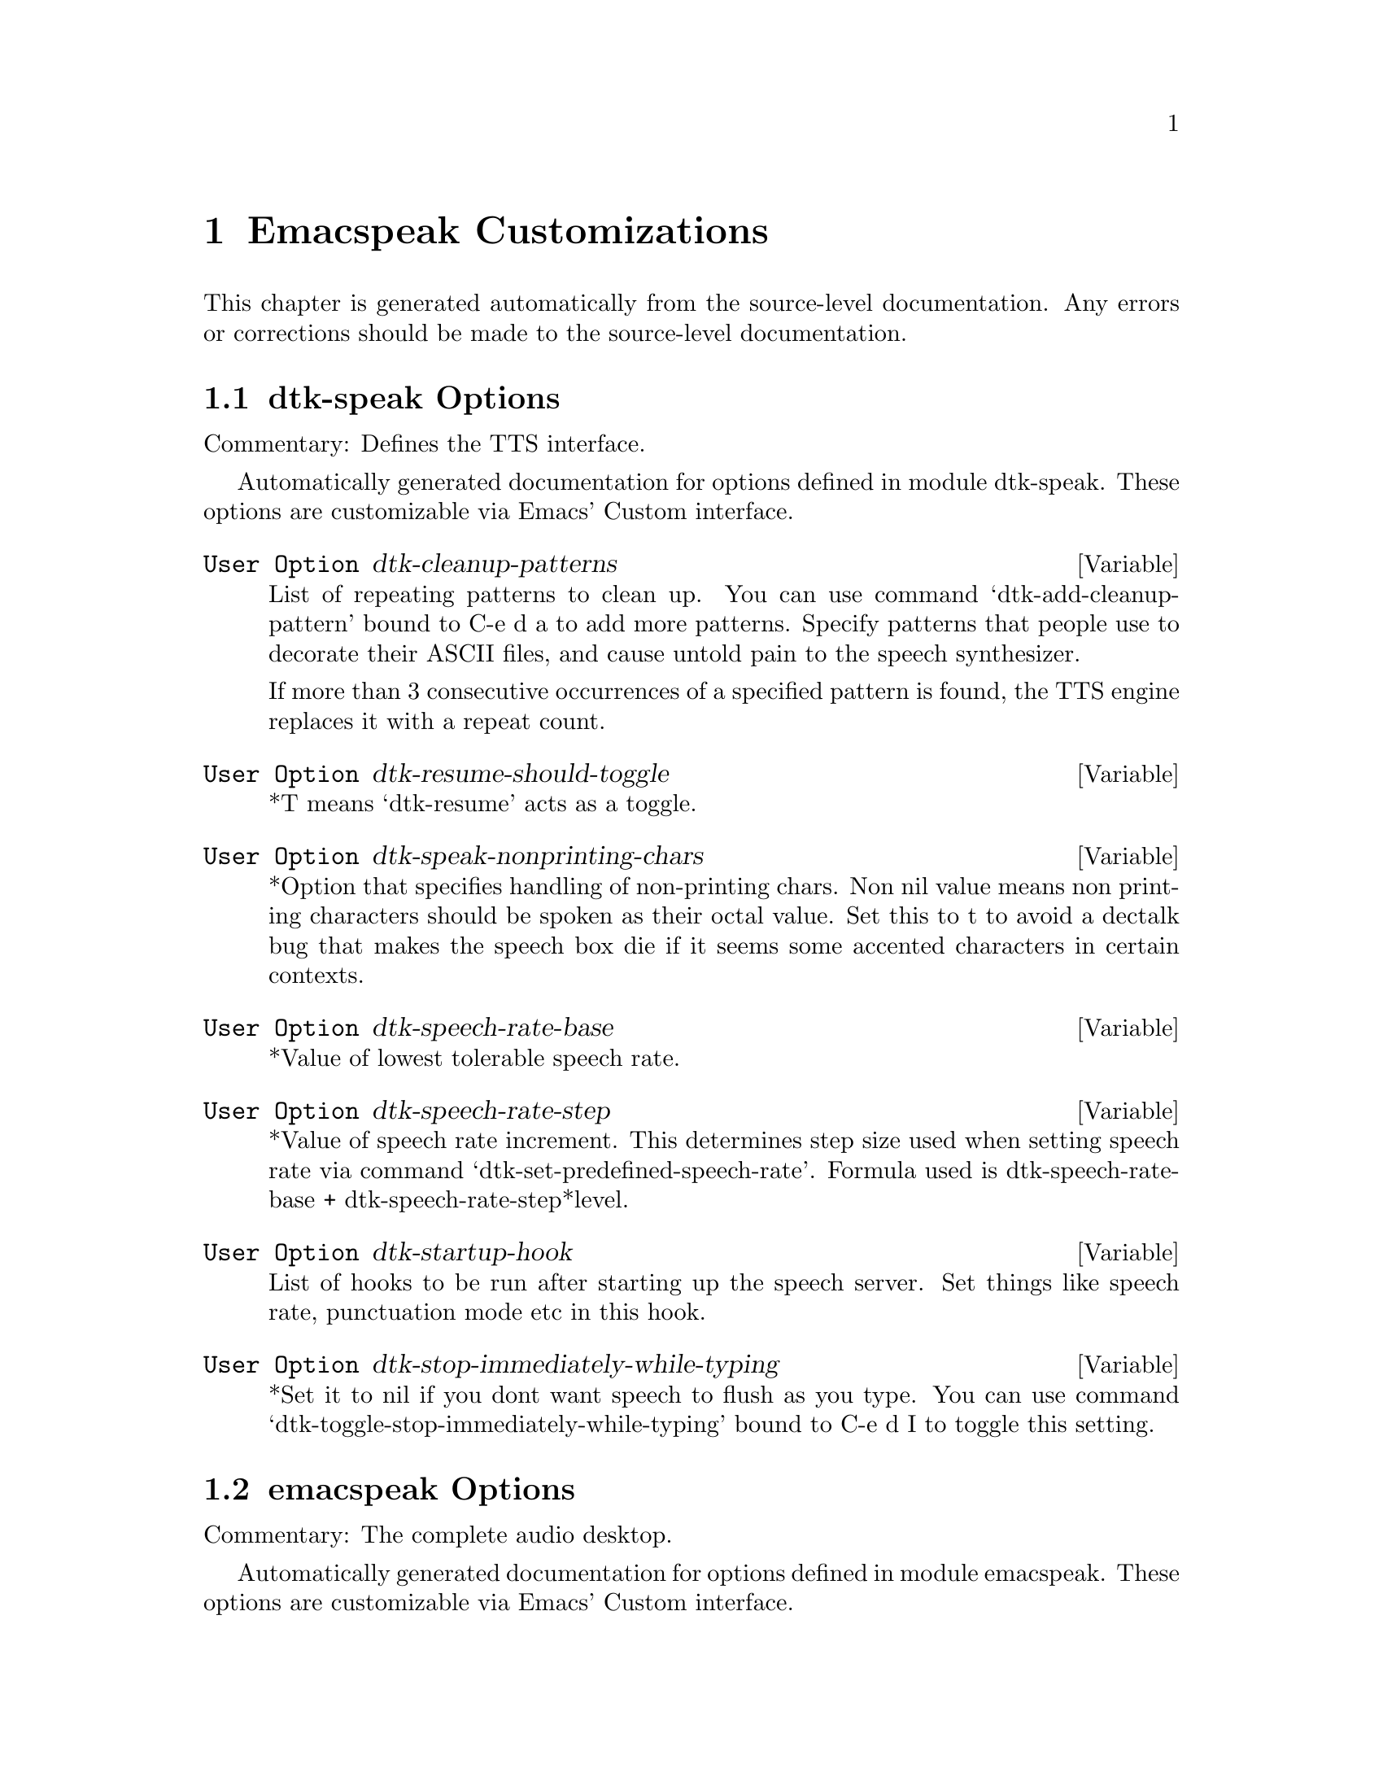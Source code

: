 @c $Id$
@node Emacspeak Customizations
@chapter Emacspeak Customizations 

This chapter is generated automatically from the source-level documentation.
Any errors or corrections should be made to the source-level
documentation.

@menu
* dtk-speak Options::           
* emacspeak Options::           
* emacspeak-advice Options::    
* emacspeak-analog Options::    
* emacspeak-auctex Options::    
* emacspeak-aumix Options::     
* emacspeak-calendar Options::  
* emacspeak-custom Options::    
* emacspeak-dismal Options::    
* emacspeak-ediff Options::     
* emacspeak-erc Options::       
* emacspeak-eshell Options::    
* emacspeak-eterm Options::     
* emacspeak-eudc Options::      
* emacspeak-flyspell Options::  
* emacspeak-forms Options::     
* emacspeak-hide Options::      
* emacspeak-imcom Options::     
* emacspeak-info Options::      
* emacspeak-ispell Options::    
* emacspeak-jde Options::       
* emacspeak-keymap Options::    
* emacspeak-loaddefs Options::  
* emacspeak-m-player Options::  
* emacspeak-ocr Options::       
* emacspeak-outline Options::   
* emacspeak-personality Options::  
* emacspeak-pronounce Options::  
* emacspeak-realaudio Options::  
* emacspeak-remote Options::    
* emacspeak-replace Options::   
* emacspeak-rss Options::       
* emacspeak-setup Options::     
* emacspeak-sigbegone Options::  
* emacspeak-sounds Options::    
* emacspeak-speak Options::     
* emacspeak-speedbar Options::  
* emacspeak-table-ui Options::  
* emacspeak-tnt Options::       
* emacspeak-vm Options::        
* emacspeak-w3 Options::        
* emacspeak-w3m Options::       
* emacspeak-websearch Options::  
* emacspeak-widget Options::    
* emacspeak-wizards Options::   
* emacspeak-xml-shell Options::  
* emacspeak-xslt Options::      
* voice-setup Options::         
@end menu

@node dtk-speak Options
@section dtk-speak Options

Commentary:
Defines the TTS interface.

Automatically generated documentation
for options defined in module  dtk-speak.
These options are customizable via Emacs' Custom interface.

@defvar {User Option} dtk-cleanup-patterns
List of repeating patterns to clean up.
You can use  command  `dtk-add-cleanup-pattern'
 bound to C-e d a  to add more patterns.
Specify patterns that people use to decorate their ASCII files, and cause
untold pain to the speech synthesizer.

If more than 3 consecutive occurrences
of a specified pattern is found, the TTS engine replaces it
with a repeat count. 
@end defvar

@defvar {User Option} dtk-resume-should-toggle
*T means `dtk-resume' acts as a toggle.
@end defvar

@defvar {User Option} dtk-speak-nonprinting-chars
*Option that specifies handling of non-printing chars.
Non nil value means non printing characters  should be
spoken as their octal value.
Set this to t to avoid a dectalk bug that makes the speech box die if
it seems some accented characters in certain contexts.
@end defvar

@defvar {User Option} dtk-speech-rate-base
*Value of lowest tolerable speech rate.
@end defvar

@defvar {User Option} dtk-speech-rate-step
*Value of speech rate increment.
This determines step size used when setting speech rate via command
`dtk-set-predefined-speech-rate'.  Formula used is
dtk-speech-rate-base  +  dtk-speech-rate-step*level.
@end defvar

@defvar {User Option} dtk-startup-hook
List of hooks to be run after starting up the speech server.  
Set things like speech rate, punctuation mode etc in this
hook.
@end defvar

@defvar {User Option} dtk-stop-immediately-while-typing
*Set it to nil if you dont want speech to flush as you
type.  You can use command
`dtk-toggle-stop-immediately-while-typing' bound to
C-e d I to toggle this setting.
@end defvar

@node emacspeak Options
@section emacspeak Options

Commentary:
The complete audio desktop.

Automatically generated documentation
for options defined in module  emacspeak.
These options are customizable via Emacs' Custom interface.

@defvar {User Option} emacspeak-play-emacspeak-startup-icon
If set to T, emacspeak plays its icon as it launches.
@end defvar

@defvar {User Option} emacspeak-startup-hook
Hook to run after starting emacspeak.
@end defvar

@node emacspeak-advice Options
@section emacspeak-advice Options

Commentary:
Commentary:

This module defines the advice forms for making the core of Emacs speak
Advice forms that are specific to Emacs subsystems do not belong here!
I violate this at present by advicing completion comint and
shell here.  

Automatically generated documentation
for options defined in module  emacspeak-advice.
These options are customizable via Emacs' Custom interface.

@defvar {User Option} emacspeak-backward-delete-char-speak-current-char
*T means `backward-delete-char' speaks char that becomes
current after deletion.
@end defvar

@defvar {User Option} emacspeak-comint-input-personality
Personality used for highlighting comint input --emacs 21.
@end defvar

@defvar {User Option} emacspeak-comint-prompt-personality
Personality used for highlighting comint prompts --emacs 21.
@end defvar

@defvar {User Option} emacspeak-delete-char-speak-deleted-char
*T means `delete-char' speaks char that was deleted.
@end defvar

@defvar {User Option} emacspeak-speak-messages-should-pause-ongoing-speech
* Option to make messages pause speech.
If t then all messages will pause ongoing speech if any
before the message is spoken.
@end defvar

@node emacspeak-analog Options
@section emacspeak-analog Options

Commentary:
Speech-enables package analog --convenient log analyzer 

Automatically generated documentation
for options defined in module  emacspeak-analog.
These options are customizable via Emacs' Custom interface.

@defvar {User Option} emacspeak-analog-entry-header-personality
Personality used for header lines.
@end defvar

@node emacspeak-auctex Options
@section emacspeak-auctex Options

Automatically generated documentation
for options defined in module  emacspeak-auctex.
These options are customizable via Emacs' Custom interface.

@defvar {User Option} emacspeak-latex-bold-face
Face used for bold.
@end defvar

@defvar {User Option} emacspeak-latex-italic-face
Face used for italics.
@end defvar

@defvar {User Option} emacspeak-latex-sedate-personality
Personality used  on macro names.
@end defvar

@node emacspeak-aumix Options
@section emacspeak-aumix Options

Commentary:
Provides an AUI to setting up the auditory display via AUMIX
This module is presently Linux specific

Automatically generated documentation
for options defined in module  emacspeak-aumix.
These options are customizable via Emacs' Custom interface.

@defvar {User Option} emacspeak-aumix-full-duplex-p
*Set to T if the sound card is truly full duplex.
@end defvar

@defvar {User Option} emacspeak-aumix-midi-available-p
*Set to T if   midi is available.
@end defvar

@defvar {User Option} emacspeak-aumix-multichannel-capable-p
*Set to T if the sound card is capable of mixing multiple channels of audio.
@end defvar

@defvar {User Option} emacspeak-aumix-reset-options
*Option to pass to aumix for resetting to default values.
@end defvar

@defvar {User Option} emacspeak-aumix-settings-file
*Name of file containing personal aumix settings.
@end defvar

@node emacspeak-calendar Options
@section emacspeak-calendar Options

Automatically generated documentation
for options defined in module  emacspeak-calendar.
These options are customizable via Emacs' Custom interface.

@defvar {User Option} emacspeak-calendar-mark-personality
Personality to use when showing marked calendar entries.
@end defvar

@node emacspeak-custom Options
@section emacspeak-custom Options

Automatically generated documentation
for options defined in module  emacspeak-custom.
These options are customizable via Emacs' Custom interface.

@defvar {User Option} emacspeak-custom-group-regexp
Pattern identifying start of custom group.
@end defvar

@defvar {User Option} emacspeak-custom-state-face
Personality used for showing custom state.
@end defvar

@defvar {User Option} emacspeak-custom-toolbar-regexp
Pattern that identifies toolbar section.
@end defvar

@node emacspeak-dismal Options
@section emacspeak-dismal Options

Automatically generated documentation
for options defined in module  emacspeak-dismal.
These options are customizable via Emacs' Custom interface.

@defvar {User Option} emacspeak-dismal-value-personality
Personality used for speaking cell values in summaries.
@end defvar

@node emacspeak-ediff Options
@section emacspeak-ediff Options

Automatically generated documentation
for options defined in module  emacspeak-ediff.
These options are customizable via Emacs' Custom interface.

@defvar {User Option} emacspeak-ediff-A-personality
Personality used to voiceify difference chunk A
@end defvar

@defvar {User Option} emacspeak-ediff-B-personality
Personality used to voiceify difference chunk B
@end defvar

@defvar {User Option} emacspeak-ediff-always-autorefine-diffs
Says if emacspeak should try computing fine differences each time.
Set this to nil if things get too slow.
@end defvar

@defvar {User Option} emacspeak-ediff-fine-A-personality
Personality used to voiceify difference chunk A
@end defvar

@defvar {User Option} emacspeak-ediff-fine-B-personality
Personality used to voiceify difference chunk B
@end defvar

@node emacspeak-erc Options
@section emacspeak-erc Options

Automatically generated documentation
for options defined in module  emacspeak-erc.
These options are customizable via Emacs' Custom interface.

@defvar {User Option} emacspeak-erc-action-personality
Personality for actions.
@end defvar

@defvar {User Option} emacspeak-erc-bold-personality
Bold personality for ERC.
@end defvar

@defvar {User Option} emacspeak-erc-dangerous-host-personality
Personality for dangerous hosts.
@end defvar

@defvar {User Option} emacspeak-erc-direct-msg-personality
Personality for direct messages.
@end defvar

@defvar {User Option} emacspeak-erc-error-face
Error personality for ERC.
@end defvar

@defvar {User Option} emacspeak-erc-ignore-notices
Set to T if you dont want to see notification  messages from the
server.
@end defvar

@defvar {User Option} emacspeak-erc-input-personality
personality for input.
@end defvar

@defvar {User Option} emacspeak-erc-inverse-personality
Inverse highlight in ERC.
@end defvar

@defvar {User Option} emacspeak-erc-keyword-personality
Personality for keywords.
@end defvar

@defvar {User Option} emacspeak-erc-my-nick
My IRC nick.
@end defvar

@defvar {User Option} emacspeak-erc-notice-personality
Personality for notices.
@end defvar

@defvar {User Option} emacspeak-erc-pal-personality
Personality for pals.
@end defvar

@defvar {User Option} emacspeak-erc-prompt-personality
Personality for prompts.
@end defvar

@node emacspeak-eshell Options
@section emacspeak-eshell Options

Automatically generated documentation
for options defined in module  emacspeak-eshell.
These options are customizable via Emacs' Custom interface.

@defvar {User Option} emacspeak-eshell-ls-archive-personality
Personality for archive files.
@end defvar

@defvar {User Option} emacspeak-eshell-ls-backup-personality
Personality for backup files. 
@end defvar

@defvar {User Option} emacspeak-eshell-ls-clutter-personality
Personality for transients.
@end defvar

@defvar {User Option} emacspeak-eshell-ls-directory-personality
Personality for directory names.
@end defvar

@defvar {User Option} emacspeak-eshell-ls-executable-personality
Personality for executables.
@end defvar

@defvar {User Option} emacspeak-eshell-ls-missing-personality
Personality for missing file.
@end defvar

@defvar {User Option} emacspeak-eshell-ls-product-personality
Personality for files that can be recreated.
@end defvar

@defvar {User Option} emacspeak-eshell-ls-readonly-personality
Personality for read only files.
@end defvar

@defvar {User Option} emacspeak-eshell-ls-special-personality
Personality for special files.
@end defvar

@defvar {User Option} emacspeak-eshell-ls-symlink-personality
Personality for symlinks.
@end defvar

@defvar {User Option} emacspeak-eshell-ls-unreadable-personality
Personality for files that are not readable.
@end defvar

@defvar {User Option} emacspeak-eshell-ls-use-personalities
Indicates if ls in eshell uses different voice
personalities.
@end defvar

@node emacspeak-eterm Options
@section emacspeak-eterm Options

Commentary:
This module makes eterm talk.
Eterm is the new terminal emulator for Emacs.
Use of emacspeak with eterm really needs an info page.
At present, the only documentation is the source level documentation.
This module uses Control-t as an additional prefix key to allow the user
To move around the terminal and have different parts spoken. 

Automatically generated documentation
for options defined in module  emacspeak-eterm.
These options are customizable via Emacs' Custom interface.

@defvar {User Option} emacspeak-eterm-bold-personality
Personality to indicate terminal bold.
@end defvar

@defvar {User Option} emacspeak-eterm-default-personality
Default personality for terminal.
@end defvar

@defvar {User Option} emacspeak-eterm-highlight-personality
Personality to show terminal highlighting.
@end defvar

@defvar {User Option} emacspeak-eterm-remote-hosts-cache
File where list of known remote hosts is cached
@end defvar

@defvar {User Option} emacspeak-eterm-underline-personality
Underline personality for eterm.
@end defvar

@node emacspeak-eudc Options
@section emacspeak-eudc Options

Commentary:
EUDC --Emacs Universal Directory Client 
provides a unified interface to directory servers
e.g. ldap servers
this module speech enables eudc 

Automatically generated documentation
for options defined in module  emacspeak-eudc.
These options are customizable via Emacs' Custom interface.

@defvar {User Option} emacspeak-eudc-attribute-value-personality
Personality t use for voiceifying attribute values. 
@end defvar

@node emacspeak-flyspell Options
@section emacspeak-flyspell Options

Automatically generated documentation
for options defined in module  emacspeak-flyspell.
These options are customizable via Emacs' Custom interface.

@defvar {User Option} emacspeak-flyspell-highlight-personality
Voice used to highlight spelling errors. 
@end defvar

@node emacspeak-forms Options
@section emacspeak-forms Options

Automatically generated documentation
for options defined in module  emacspeak-forms.
These options are customizable via Emacs' Custom interface.

@defvar {User Option} emacspeak-forms-ro-voice
Personality for read-only fields. 
@end defvar

@defvar {User Option} emacspeak-forms-rw-voice
Personality for read-write fields. 
@end defvar

@node emacspeak-hide Options
@section emacspeak-hide Options

Commentary:

Flexible hide and show for emacspeak.
This module allows one to easily hide or expose
blocks of lines starting with a common prefix.
It is motivated by the need to flexibly hide quoted text in email
but is designed to be more general.
the prefix parsing is inspired by filladapt.el

Automatically generated documentation
for options defined in module  emacspeak-hide.
These options are customizable via Emacs' Custom interface.

@defvar {User Option} emacspeak-hidden-header-line-personality
Personality used to identify header lines of blocks.
@end defvar

@node emacspeak-imcom Options
@section emacspeak-imcom Options

Automatically generated documentation
for options defined in module  emacspeak-imcom.
These options are customizable via Emacs' Custom interface.

@defvar {User Option} emacspeak-imcom-client
Name of IMCom command-line client.
@end defvar

@defvar {User Option} emacspeak-imcom-default-jabber-server
Name of jabber server that is used by default.
@end defvar

@defvar {User Option} emacspeak-imcom-hooks
Start up hooks run after IMCom process is started.
@end defvar

@defvar {User Option} emacspeak-imcom-personal-directory
Directory where IMCom stores personalization files.
@end defvar

@node emacspeak-info Options
@section emacspeak-info Options

Automatically generated documentation
for options defined in module  emacspeak-info.
These options are customizable via Emacs' Custom interface.

@defvar {User Option} emacspeak-info-select-node-speak-chunk
*Specifies how much of the selected node gets spoken.
Possible values are:
screenfull  -- speak the displayed screen
node -- speak the entire node.
@end defvar

@node emacspeak-ispell Options
@section emacspeak-ispell Options

Automatically generated documentation
for options defined in module  emacspeak-ispell.
These options are customizable via Emacs' Custom interface.

@defvar {User Option} emacspeak-ispell-max-choices
Emacspeak will not speak the choices if there are more than this
many available corrections.
@end defvar

@node emacspeak-jde Options
@section emacspeak-jde Options

Automatically generated documentation
for options defined in module  emacspeak-jde.
These options are customizable via Emacs' Custom interface.

@defvar {User Option} emacspeak-jde-api-personality
Personality used for user defined API names.
@end defvar

@defvar {User Option} emacspeak-jde-bold-personality
Personality used for bold.
@end defvar

@defvar {User Option} emacspeak-jde-constant-personality
Personality used for constants.
@end defvar

@defvar {User Option} emacspeak-jde-italic-personality
Personality used for italics.
@end defvar

@defvar {User Option} emacspeak-jde-number-personality
Personality used for numbers.
@end defvar

@defvar {User Option} emacspeak-jde-operator-personality
Personality used for java operators.
@end defvar

@defvar {User Option} emacspeak-jde-package-personality
Personality used for package names.
@end defvar

@defvar {User Option} emacspeak-jde-underline-personality
Underline personality.
@end defvar

@node emacspeak-keymap Options
@section emacspeak-keymap Options

Automatically generated documentation
for options defined in module  emacspeak-keymap.
These options are customizable via Emacs' Custom interface.

@defvar {User Option} emacspeak-hyper-keys
*Specifies hyper key bindings for the audio desktop.
Emacs can use the `hyper' key as a modifier key.
You can turn the `windows' keys on your Linux PC keyboard into a `hyper' key
on Linux by having it emit the sequence `C-x@@h'.

Bindings specified here are available on prefix key  `hyper'
for example, if you bind 
`b' to command `bbdb '
then that command will be available on key `hyper b'.

The value of this variable is an association list. The car
of each element specifies a key sequence. The cdr specifies
an interactive command that the key sequence executes. To
enter a key with a modifier, type C-q followed by the
desired modified keystroke. For example, to enter C-s
(Control s) as the key to be bound, type C-q C-s in the key
field in the customization buffer.  You can use the notation
[f1], [f2], etc., to specify function keys. 
@end defvar

@defvar {User Option} emacspeak-personal-keys
*Specifies personal key bindings for the audio desktop.
Bindings specified here are available on prefix key C-e x
for example, if you bind 
`s' to command emacspeak-emergency-tts-restart 
then that command will be available on key C-e x s

The value of this variable is an association list. The car
of each element specifies a key sequence. The cdr specifies
an interactive command that the key sequence executes. To
enter a key with a modifier, type C-q followed by the
desired modified keystroke. For example, to enter C-s
(Control s) as the key to be bound, type C-q C-s in the key
field in the customization buffer.  You can use the notation
[f1], [f2], etc., to specify function keys. 
@end defvar

@defvar {User Option} emacspeak-super-keys
*Specifies super key bindings for the audio desktop.
You can turn the right `windows menu' keys on your Linux PC keyboard into a `super' key
on Linux by having it emit the sequence `C-x@@s'.

Bindings specified here are available on prefix key `super'
for example, if you bind 
`s' to command emacspeak-emergency-tts-restart 
then that command will be available on key `super  s'

The value of this variable is an association list. The car
of each element specifies a key sequence. The cdr specifies
an interactive command that the key sequence executes. To
enter a key with a modifier, type C-q followed by the
desired modified keystroke. For example, to enter C-s
(Control s) as the key to be bound, type C-q C-s in the key
field in the customization buffer.  You can use the notation
[f1], [f2], etc., to specify function keys. 
@end defvar

@node emacspeak-loaddefs Options
@section emacspeak-loaddefs Options

Automatically generated documentation
for options defined in module  emacspeak-loaddefs.
These options are customizable via Emacs' Custom interface.

@defvar {User Option} emacspeak-play-program
Name of executable that plays sound files. 
@end defvar

@defvar {User Option} emacspeak-sounds-default-theme
Default theme for auditory icons. 
@end defvar

@node emacspeak-m-player Options
@section emacspeak-m-player Options

Automatically generated documentation
for options defined in module  emacspeak-m-player.
These options are customizable via Emacs' Custom interface.

@defvar {User Option} emacspeak-m-player-options
Options passed to mplayer.
@end defvar

@defvar {User Option} emacspeak-m-player-program
Media player program.
@end defvar

@node emacspeak-ocr Options
@section emacspeak-ocr Options

Automatically generated documentation
for options defined in module  emacspeak-ocr.
These options are customizable via Emacs' Custom interface.

@defvar {User Option} emacspeak-ocr-compress-image
Command used to compress the scanned tiff file.
@end defvar

@defvar {User Option} emacspeak-ocr-compress-image-options
Options used for compressing tiff image.
@end defvar

@defvar {User Option} emacspeak-ocr-compress-photo-options
Options used when created JPEG from  scanned photographs.
@end defvar

@defvar {User Option} emacspeak-ocr-engine
OCR engine to process acquired image.
@end defvar

@defvar {User Option} emacspeak-ocr-engine-options
Command line options to pass to OCR engine.
@end defvar

@defvar {User Option} emacspeak-ocr-image-extension
Filename extension used for acquired image.
@end defvar

@defvar {User Option} emacspeak-ocr-jpeg-metadata-writer
Program to add metadata to JPEG files.
@end defvar

@defvar {User Option} emacspeak-ocr-keep-uncompressed-image
If set to T, uncompressed image is not removed.
@end defvar

@defvar {User Option} emacspeak-ocr-photo-compress
Program to create JPEG compressed images.
@end defvar

@defvar {User Option} emacspeak-ocr-scan-image
Name of image acquisition program.
@end defvar

@defvar {User Option} emacspeak-ocr-scan-image-options
Command line options to pass to image acquisition program.
@end defvar

@defvar {User Option} emacspeak-ocr-scan-photo-options
Options  used when scanning in photographs.
@end defvar

@defvar {User Option} emacspeak-ocr-working-directory
Directory where images and OCR results
will be placed.
@end defvar

@node emacspeak-outline Options
@section emacspeak-outline Options

Commentary:
Provide additional advice to outline-mode

Automatically generated documentation
for options defined in module  emacspeak-outline.
These options are customizable via Emacs' Custom interface.

@defvar {User Option} emacspeak-outline-dont-query-before-speaking
*Option to control prompts when speaking  outline
sections.
@end defvar

@node emacspeak-personality Options
@section emacspeak-personality Options

Automatically generated documentation
for options defined in module  emacspeak-personality.
These options are customizable via Emacs' Custom interface.

@defvar {User Option} emacspeak-personality-show-unmapped-faces
If set, faces that dont have a corresponding personality are
displayed in the messages area.
@end defvar

@defvar {User Option} emacspeak-personality-voiceify-faces
Determines how and if we voiceify faces.

None means that  faces are not mapped to voices.
Prepend means that the corresponding personality is prepended to the
existing personalities on the text.

Append means place corresponding personality at the end.
Simple means that voiceification is not cumulative --this is the default.
@end defvar

@defvar {User Option} emacspeak-personality-voiceify-overlays
Determines how and if we voiceify overlays.

None means that overlay faces are not mapped to voices.
Prepend means that the corresponding personality is prepended to the
existing personalities on the text under overlay.

Append means place corresponding personality at the end.
@end defvar

@node emacspeak-pronounce Options
@section emacspeak-pronounce Options

Commentary:
This module implements user customizable pronunciation dictionaries
for emacspeak. Custom pronunciations can be defined per file, per
directory and/or per major mode. Emacspeak maintains a persistent
user dictionary upon request and loads these in new emacspeak
sessions. This module implements the user interface to the custom
dictionary as well as providing the internal API used by the rest
of emacspeak in using the dictionary.
Algorithm:

The persistent dictionary is a hash table where the hash keys are
filenames, directory names, or major-mode names. The hash values
are association lists defining the dictionary. Users of this module
can retrieve a dictionary made up of all applicable association
lists for a given file.

Automatically generated documentation
for options defined in module  emacspeak-pronounce.
These options are customizable via Emacs' Custom interface.

@defvar {User Option} emacspeak-pronounce-common-xml-namespace-uri-pronunciations
Pronunciations for well known namespace URIs.
@end defvar

@defvar {User Option} emacspeak-pronounce-dictionaries-file
File that holds the persistent emacspeak pronunciation dictionaries.
@end defvar

@defvar {User Option} emacspeak-pronounce-internet-smileys-pronunciations
Pronunciation dictionary used in all instant messenger and IRC chat
modes.
See http://oz.uc.edu/~solkode/smileys.html for a full list.
@end defvar

@defvar {User Option} emacspeak-pronounce-load-pronunciations-on-startup
Says if user dictionaries loaded on  emacspeak startup.
@end defvar

@defvar {User Option} emacspeak-pronounce-pronunciation-personality
*Pronunciation personality.
This is the personality used when speaking  things that have a pronunciation
applied.
@end defvar

@node emacspeak-realaudio Options
@section emacspeak-realaudio Options

Commentary:
Assuming you have a correctly configured RealAudio
player, this package provides single click access to
starting and stopping a RealAudio stream from anywhere
on the Emacspeak desktop.  Before using this package,
make sure that your realaudio player works outside
Emacs. Then set variable Emacspeak-realaudio-player to
point to the program you use to play RealAudio streams.

Automatically generated documentation
for options defined in module  emacspeak-realaudio.
These options are customizable via Emacs' Custom interface.

@defvar {User Option} emacspeak-realaudio-player
*Executable that plays realaudio
@end defvar

@defvar {User Option} emacspeak-realaudio-player-options
*Options for realplayer.
@end defvar

@defvar {User Option} emacspeak-realaudio-reset-auditory-display
Set this to T if you want the audio settings reset after
a realaudio sream is done playing.
@end defvar

@defvar {User Option} emacspeak-realaudio-revert-to-auditory-icons
Set this to T if you want to switch back from using midi
icons once a realaudio stream is done playing.
@end defvar

@node emacspeak-remote Options
@section emacspeak-remote Options

Automatically generated documentation
for options defined in module  emacspeak-remote.
These options are customizable via Emacs' Custom interface.

@defvar {User Option} emacspeak-remote-hooks
List of hook functions that are run after
emacspeak is set to run as a remote application.
Use this to add actions you typically perform after you enter remote
mode.
@end defvar

@node emacspeak-replace Options
@section emacspeak-replace Options

Automatically generated documentation
for options defined in module  emacspeak-replace.
These options are customizable via Emacs' Custom interface.

@defvar {User Option} emacspeak-replace-personality
Personality used in search and replace to indicate word
that is being replaced.
@end defvar

@node emacspeak-rss Options
@section emacspeak-rss Options

Automatically generated documentation
for options defined in module  emacspeak-rss.
These options are customizable via Emacs' Custom interface.

@defvar {User Option} emacspeak-rss-feeds
Table of RSS feeds.
@end defvar

@node emacspeak-setup Options
@section emacspeak-setup Options

Automatically generated documentation
for options defined in module  emacspeak-setup.
These options are customizable via Emacs' Custom interface.

@defvar {User Option} dtk-default-speech-rate
*Default speech rate at which TTS is started. 
@end defvar

@node emacspeak-sigbegone Options
@section emacspeak-sigbegone Options

Commentary:
Speech-enables package sigbegone --voiceify sigs in email and news

Automatically generated documentation
for options defined in module  emacspeak-sigbegone.
These options are customizable via Emacs' Custom interface.

@defvar {User Option} emacspeak-sigbegone-exorcized-personality
Personality for signatures.
@end defvar

@node emacspeak-sounds Options
@section emacspeak-sounds Options

Commentary:
This module provides the interface for generating auditory icons in emacspeak.
Design goal:
1) Auditory icons should be used to provide additional feedback,
not as a gimmick.
2) The interface should be usable at all times without the icons:
e.g. when on a machine without a sound card.
3) General principle for when to use an icon:
Convey information about events taking place in parallel.
For instance, if making a selection automatically moves the current focus
to the next choice,
We speak the next choice, while indicating the fact that something was selected with a sound cue.
 This interface will assume the availability of a shell command "play"
that can take one or more sound files and play them.
This module will also provide a mapping between names in the elisp world and actual sound files.
Modules that wish to use auditory icons should use these names, instead of actual file names.
As of Emacspeak 13.0, this module defines a themes
architecture for  auditory icons.
Sound files corresponding to a given theme are found in
appropriate subdirectories of emacspeak-sounds-directory

Automatically generated documentation
for options defined in module  emacspeak-sounds.
These options are customizable via Emacs' Custom interface.

@defvar {User Option} emacspeak-auditory-icon-function
*Function that plays auditory icons.
@end defvar

@defvar {User Option} emacspeak-play-args
Set this to -i  if using the play program that ships on sunos/solaris.
Note: on sparc20's there is a sunos bug that causes the machine to crash if
you attempt to play sound when /dev/audio is busy.
It's imperative that you use the -i flag to play on
sparc20's.
@end defvar

@node emacspeak-speak Options
@section emacspeak-speak Options

Commentary:
This module defines the core speech services used by emacspeak.
It depends on the speech server interface modules
It protects other parts of emacspeak
from becoming dependent on the speech server modules

Automatically generated documentation
for options defined in module  emacspeak-speak.
These options are customizable via Emacs' Custom interface.

@defvar {User Option} emacspeak-audio-indentation
Option indicating if line indentation is cued.
If non-nil , then speaking a line indicates its indentation.  
You can use  command `emacspeak-toggle-audio-indentation' bound
to C-e d i to toggle this
setting..
@end defvar

@defvar {User Option} emacspeak-audio-indentation-method
*Current technique used to cue indentation.  Default is
`speak'.  You can specify `tone' for producing a beep
indicating the indentation.  Automatically becomes local in
any buffer where it is set.
@end defvar

@defvar {User Option} emacspeak-character-echo
If t, then emacspeak echoes characters  as you type.
You can 
use C-e d k to toggle this
setting.
@end defvar

@defvar {User Option} emacspeak-comint-autospeak
Says if comint output is automatically spoken.
You can use 
  `emacspeak-toggle-comint-autospeak` bound to
  C-e C-q to toggle this
setting.
@end defvar

@defvar {User Option} emacspeak-comint-split-speech-on-newline
*Option to have comint split speech on newlines.
Non-nil means we split speech on newlines in comint buffer.
@end defvar

@defvar {User Option} emacspeak-decoration-rule
*Regular expressions to match lines that are purely
decorative ascii.
@end defvar

@defvar {User Option} emacspeak-horizontal-rule
*Regular expression to match horizontal rules in ascii
text.
@end defvar

@defvar {User Option} emacspeak-line-echo
If t, then emacspeak echoes lines as you type.
You can use C-e d l to set this
option.
@end defvar

@defvar {User Option} emacspeak-mail-alert
*Option to indicate cueing of new mail.
If t, emacspeak will alert you about newly arrived mail
with an auditory icon when
displaying the mode line.
You can use command 
`emacspeak-toggle-mail-alert' bound to
C-e M-m to set this option.
@end defvar

@defvar {User Option} emacspeak-mail-spool-file
Mail spool file examined  to alert you about newly
arrived mail.
@end defvar

@defvar {User Option} emacspeak-show-point
 If T, then command  `emacspeak-speak-line' indicates position of point by an
aural highlight.  You can use 
command `emacspeak-toggle-show-point' bound to
C-e C-d to toggle this setting.
@end defvar

@defvar {User Option} emacspeak-speak-filter-persistent-store
File where emacspeak filters are persisted.
@end defvar

@defvar {User Option} emacspeak-speak-line-column-filter
*List that specifies columns to be filtered.
The list when set holds pairs of start-col.end-col pairs 
that specifies the columns that should not be spoken.
Each column contains a single character --this is inspired
by cut -c on UNIX.
@end defvar

@defvar {User Option} emacspeak-speak-line-invert-filter
Non-nil means the sense of `filter' is inverted when filtering
columns in a line --see 
command emacspeak-speak-line-set-column-filter.
@end defvar

@defvar {User Option} emacspeak-speak-maximum-line-length
*Threshold for determining `long' lines.
Emacspeak will ask for confirmation before speaking lines
that are longer than this length.  This is to avoid accidentally
opening a binary file and torturing the speech synthesizer
with a long string of gibberish.
@end defvar

@defvar {User Option} emacspeak-speak-message-again-should-copy-to-kill-ring
If set, asking for last message will copy it to the kill ring.
@end defvar

@defvar {User Option} emacspeak-speak-messages
*Option indicating if messages are spoken.  If nil,
emacspeak will not speak messages as they are echoed to the
message area.  You can use command
`emacspeak-toggle-speak-messages' bound to
C-e q.
@end defvar

@defvar {User Option} emacspeak-speak-paragraph-personality
*Personality used to mark start of paragraph.
@end defvar

@defvar {User Option} emacspeak-speak-space-regexp
Pattern that matches white space.
@end defvar

@defvar {User Option} emacspeak-speak-time-format-string
*Format string that specifies how the time should be spoken.
See the documentation for function
`format-time-string'
@end defvar

@defvar {User Option} emacspeak-speak-zoneinfo-directory
Directory containing timezone data.
@end defvar

@defvar {User Option} emacspeak-unspeakable-rule
*Pattern to match lines of special chars.
This is a regular expression that matches lines containing only
non-alphanumeric characters.  emacspeak will generate a tone
instead of speaking such lines when punctuation mode is set
to some.
@end defvar

@defvar {User Option} emacspeak-word-echo
If t, then emacspeak echoes words as you type.
You can use C-e d w to toggle this
option.
@end defvar

@node emacspeak-speedbar Options
@section emacspeak-speedbar Options

Commentary:
This module advises speedbar.el for use with Emacs.  The
latest speedbar can be obtained from
ftp://ftp.ultranet.com/pub/zappo/ This module ensures
that speedbar works smoothly outside a windowing system
in addition to speech enabling all interactive
commands. Emacspeak also adds an Emacspeak environment
specific entry point to speedbar
--emacspeak-speedbar-goto-speedbar-- and binds this

Automatically generated documentation
for options defined in module  emacspeak-speedbar.
These options are customizable via Emacs' Custom interface.

@defvar {User Option} emacspeak-speedbar-button-personality
personality used for speedbar buttons
@end defvar

@defvar {User Option} emacspeak-speedbar-default-personality
Default personality used in speedbar buffers
@end defvar

@defvar {User Option} emacspeak-speedbar-directory-personality
Speedbar personality for directory buttons
@end defvar

@defvar {User Option} emacspeak-speedbar-file-personality
Personality used for file buttons
@end defvar

@defvar {User Option} emacspeak-speedbar-highlight-personality
Personality used for for speedbar highlight.
@end defvar

@defvar {User Option} emacspeak-speedbar-selected-personality
Personality used to indicate speedbar selection
@end defvar

@defvar {User Option} emacspeak-speedbar-tag-personality
Personality used for speedbar tags
@end defvar

@node emacspeak-table-ui Options
@section emacspeak-table-ui Options

Automatically generated documentation
for options defined in module  emacspeak-table-ui.
These options are customizable via Emacs' Custom interface.

@defvar {User Option} emacspeak-table-column-header-personality
personality for speaking column headers.
@end defvar

@defvar {User Option} emacspeak-table-row-header-personality
Personality for speaking row headers
@end defvar

@node emacspeak-tnt Options
@section emacspeak-tnt Options

Commentary:
Speech-enables TNT -- the Emacs AOL Instant Messenger
client 

Automatically generated documentation
for options defined in module  emacspeak-tnt.
These options are customizable via Emacs' Custom interface.

@defvar {User Option} emacspeak-tnt-autospeak
True means messages in this chat session will be spoken
automatically.
@end defvar

@defvar {User Option} emacspeak-tnt-buddy-list-active-face
Personality for active buddies.
@end defvar

@defvar {User Option} emacspeak-tnt-buddy-list-away-face
Personality for away buddies.
@end defvar

@defvar {User Option} emacspeak-tnt-buddy-list-idle-face
Personality for idle buddies.
@end defvar

@defvar {User Option} emacspeak-tnt-buddy-list-inactive-face
Personality for inactive buddies.
@end defvar

@defvar {User Option} emacspeak-tnt-buddy-list-pounce-face
Personality for pounce buddies.
@end defvar

@defvar {User Option} emacspeak-tnt-my-name-personality
tnt-my-name-face
@end defvar

@node emacspeak-vm Options
@section emacspeak-vm Options

Automatically generated documentation
for options defined in module  emacspeak-vm.
These options are customizable via Emacs' Custom interface.

@defvar {User Option} emacspeak-vm-cite-voice
Personality for citation lines. 
@end defvar

@defvar {User Option} emacspeak-vm-customize-mime-settings
Non-nil will cause Emacspeak to configure VM mime
settings to match what the author of Emacspeak uses.
@end defvar

@defvar {User Option} emacspeak-vm-doc2text
Executable that converts MSWord documents on standard input to plain
text using wvText.
@end defvar

@defvar {User Option} emacspeak-vm-from-voice
Personality for From field. 
@end defvar

@defvar {User Option} emacspeak-vm-pdf2text
Executable that converts PDF on standard input to plain
text using pdftotext.
@end defvar

@defvar {User Option} emacspeak-vm-ppt2html
Executable that converts MSPPT documents on standard input to HTML
 using xlhtml.
@end defvar

@defvar {User Option} emacspeak-vm-subject-voice
Personality for Subject field. 
@end defvar

@defvar {User Option} emacspeak-vm-to-voice
Personality for To field. 
@end defvar

@defvar {User Option} emacspeak-vm-use-raman-settings
Should VM  use the customizations used by the author of Emacspeak.
@end defvar

@defvar {User Option} emacspeak-vm-voice-lock-messages
Set this to T if you want messages automatically voice locked.
Note that some badly formed mime messages  cause trouble.
@end defvar

@defvar {User Option} emacspeak-vm-xls2html
Executable that converts MSXL documents on standard input to HTML
 using xlhtml.
@end defvar

@node emacspeak-w3 Options
@section emacspeak-w3 Options

Commentary:
Ensure that speech support for W3 gets installed and
loaded correctly.
The emacs W3 browser comes with builtin support for
Emacspeak and ACSS

Automatically generated documentation
for options defined in module  emacspeak-w3.
These options are customizable via Emacs' Custom interface.

@defvar {User Option} emacspeak-w3-lynx-program
Name of lynx executable
@end defvar

@defvar {User Option} emacspeak-w3-media-stream-suffixes
Suffixes to look for in detecting URLs that point to media
streams.
@end defvar

@defvar {User Option} emacspeak-w3-xsl-keep-result
Set to a non-empty string  if you want the buffer containing the transformed HTML
source to be preserved.
Value of this variable if non-empty will be used as a name for the
source buffer.
@end defvar

@defvar {User Option} emacspeak-w3-xsl-p
T means we apply XSL transformation before displaying
HTML.
@end defvar

@defvar {User Option} emacspeak-w3-xsl-transform
Specifies transform to use before displaying a page.
Nil means no transform is used. 
@end defvar

@node emacspeak-w3m Options
@section emacspeak-w3m Options

Commentary:



Automatically generated documentation
for options defined in module  emacspeak-w3m.
These options are customizable via Emacs' Custom interface.

@defvar {User Option} emacspeak-w3m-bold-personality
w3m-bold-face
@end defvar

@defvar {User Option} emacspeak-w3m-button-personality
w3m-form-button-face
@end defvar

@defvar {User Option} emacspeak-w3m-form-button-pressed-personality
w3m-form-button-pressed-face
@end defvar

@defvar {User Option} emacspeak-w3m-form-personality
Personality for forms.
@end defvar

@defvar {User Option} emacspeak-w3m-header-line-location-title-personality
w3m-header-line-location-title-face
@end defvar

@defvar {User Option} emacspeak-w3m-image-personality
Image personality.
@end defvar

@defvar {User Option} emacspeak-w3m-tab-selected-personality
w3m-tab-selected-face
@end defvar

@defvar {User Option} emacspeak-w3m-tab-unselected-personality
w3m-tab-unselected-face
@end defvar

@defvar {User Option} emacspeak-w3m-underline-personality
w3m-underline-face
@end defvar

@node emacspeak-websearch Options
@section emacspeak-websearch Options

Commentary:
This module provides utility functions for searching the WWW

Automatically generated documentation
for options defined in module  emacspeak-websearch.
These options are customizable via Emacs' Custom interface.

@defvar {User Option} emacspeak-websearch-google-feeling-lucky-p
If non-nil, then Google search will use the 
I'm Feeling Lucky button by default.
@end defvar

@node emacspeak-widget Options
@section emacspeak-widget Options

Commentary:
This module implements the necessary extensions to provide talking
widgets.

Automatically generated documentation
for options defined in module  emacspeak-widget.
These options are customizable via Emacs' Custom interface.

@defvar {User Option} emacspeak-widget-button-personality
Personality for buttons
@end defvar

@defvar {User Option} emacspeak-widget-documentation-personality
Personality for documentation
@end defvar

@defvar {User Option} emacspeak-widget-field-personality
Personality for edit fields
@end defvar

@defvar {User Option} emacspeak-widget-inactive-personality
Personality for inactive fields
@end defvar

@defvar {User Option} emacspeak-widget-single-line-field-personality
Personality for edit fields
@end defvar

@node emacspeak-wizards Options
@section emacspeak-wizards Options

Commentary:
Contains various wizards for the Emacspeak desktop.

Automatically generated documentation
for options defined in module  emacspeak-wizards.
These options are customizable via Emacs' Custom interface.

@defvar {User Option} emacspeak-clipboard-file
File used to save Emacspeak clipboard.
The emacspeak clipboard provides a convenient mechanism for exchanging
information between different Emacs sessions.
@end defvar

@defvar {User Option} emacspeak-cvs-anonymous-cvsroot
CVSROOT for emacspeak CVS repository at sourceforge.
@end defvar

@defvar {User Option} emacspeak-cvs-local-directory
Directory where we download the snapshot.
@end defvar

@defvar {User Option} emacspeak-cvs-local-directory-pattern
Pattern from which name of local download directory is build.
 %s is replaced by the project name.
@end defvar

@defvar {User Option} emacspeak-emergency-tts-server
TTS server to use in an emergency.
Set this to a TTS server that is known to work at all times.
If you are debugging another speech server and that server
gets wedged for some reason,
you can use command emacspeak-emergency-tts-restart
to get speech back using the reliable TTS server.
It's useful to bind the above command to a convenient key.
@end defvar

@defvar {User Option} emacspeak-speak-directory-settings
*Name of file that holds directory specific settings.
@end defvar

@defvar {User Option} emacspeak-speak-load-directory-settings-quietly
*User option that affects loading of directory specific settings.
If set to T,Emacspeak will not prompt before loading
directory specific settings.
@end defvar

@defvar {User Option} emacspeak-speak-show-active-network-interfaces-addresses
Command that displays address of  a specific interface.
@end defvar

@defvar {User Option} emacspeak-speak-show-active-network-interfaces-command
Command that displays names of active network interfaces.
@end defvar

@defvar {User Option} emacspeak-speak-telephone-directory
File holding telephone directory.
This is just a text file, and we use grep to search it.
@end defvar

@defvar {User Option} emacspeak-speak-telephone-directory-command
Command used to look up names in the telephone
directory.
@end defvar

@defvar {User Option} emacspeak-wizards-find-switches-that-need-quoting
Find switches whose args need quoting.
@end defvar

@defvar {User Option} emacspeak-wizards-find-switches-widget
Widget to get find switch.
@end defvar

@defvar {User Option} emacspeak-wizards-ppthtml-program
Program for converting PPT  to HTML.
Set this to nil if you do not want to use the PPTHTML wizard.
@end defvar

@defvar {User Option} emacspeak-wizards-quote-command
Command for pulling up detailed stock quotes.
this requires Perl module Finance::YahooQuote.
@end defvar

@defvar {User Option} emacspeak-wizards-spot-words-extension
Default file extension  used when spotting words.
@end defvar

@defvar {User Option} emacspeak-wizards-vc-viewer-command
Command line for dumping out virtual console.
@end defvar

@defvar {User Option} emacspeak-wizards-xlhtml-program
Program for converting XL to HTML.
Set this to nil if you do not want to use the XLHTML wizard.
@end defvar

@node emacspeak-xml-shell Options
@section emacspeak-xml-shell Options

Automatically generated documentation
for options defined in module  emacspeak-xml-shell.
These options are customizable via Emacs' Custom interface.

@defvar {User Option} emacspeak-xml-shell-command
Executable that provides the XML browser shell.
Default is xmllint.
If you want an XML Shell on steroids get XSH and use emacs custom to
customize the default to be xsh.
@end defvar

@defvar {User Option} emacspeak-xml-shell-hooks
Start up hooks run after XML browser  process is started.
@end defvar

@defvar {User Option} emacspeak-xml-shell-options
Command-line options for XML browse command.
@end defvar

@defvar {User Option} emacspeak-xml-shell-xslt
XSL transform to apply when displaying current node.
@end defvar

@node emacspeak-xslt Options
@section emacspeak-xslt Options

Automatically generated documentation
for options defined in module  emacspeak-xslt.
These options are customizable via Emacs' Custom interface.

@defvar {User Option} emacspeak-xslt-keep-errors
If non-nil, xslt errors will be preserved in an errors buffer.
@end defvar

@defvar {User Option} emacspeak-xslt-program
Name of XSLT transformation engine.
@end defvar

@node voice-setup Options
@section voice-setup Options

Commentary:
A voice is to audio as a font is to a visual display.
A personality is to audio as a face is to a visual display. 

Voice-lock-mode is a minor mode that causes your comments to be 
spoken in one personality, strings in another, reserved words in another,
documentation strings in another, and so on.

Comments will be spoken in `voice-lock-comment-personality'.
Strings will be spoken in `voice-lock-string-personality'.
Doc strings will be spoken in `voice-lock-doc-string-personality'.
Function and variable names (in their defining forms) will be
 spoken in `voice-lock-function-name-personality'.
Reserved words will be spoken in `voice-lock-keyword-personality'.

To make the text you type be voiceified, use M-x voice-lock-mode.
When this minor mode is on, the voices of the current line are
updated with every insertion or deletion.

How faces map to voices:
TTS engine specific modules e.g., dtk-voices.el and
outloud-voices.el 
define a standard set of voice names.
This module maps standard "personality" names to these pre-defined
voices.
It  does this via special form def-voice-font 
which takes a personality name, a voice name and a face name to
set up the mapping between face and personality, and personality
and voice.
See many instances of this usage in this module.
This special form is available for use from other emacspeak
modules.

Special form def-voice-font sets up the personality name to be
available via custom.

new voices can be defined using CSS style specifications 
see special form defvoice
Voices defined via defvoice can be customized via custom 
see the documentation for defvoice.

Automatically generated documentation
for options defined in module  voice-setup.
These options are customizable via Emacs' Custom interface.

@defvar {User Option} voice-animate-extra-settings
Adds extra animation  current voice.
@end defvar

@defvar {User Option} voice-animate-medium-settings
Adds medium animation  current voice.
@end defvar

@defvar {User Option} voice-animate-settings
Animates current voice.
@end defvar

@defvar {User Option} voice-annotate-settings
Indicate annotation.
@end defvar

@defvar {User Option} voice-bolden-and-animate-settings
Bolden and animate  current voice.
@end defvar

@defvar {User Option} voice-bolden-extra-settings
Extra bolden current voice.
@end defvar

@defvar {User Option} voice-bolden-medium-settings
Add medium bolden current voice.
@end defvar

@defvar {User Option} voice-bolden-settings
Bolden current voice.
@end defvar

@defvar {User Option} voice-brighten-extra-settings
Extra brighten current voice.
@end defvar

@defvar {User Option} voice-brighten-medium-settings
Brighten current voice.
@end defvar

@defvar {User Option} voice-brighten-settings
Brighten current voice.
@end defvar

@defvar {User Option} voice-indent-settings
Indicate indentation .
@end defvar

@defvar {User Option} voice-lighten-extra-settings
Add extra lighten current voice.
@end defvar

@defvar {User Option} voice-lighten-medium-settings
Add medium lighten current voice.
@end defvar

@defvar {User Option} voice-lighten-settings
Lighten current voice.
@end defvar

@defvar {User Option} voice-lock-bold-italic-personality
Personality to use for bold  text.
@end defvar

@defvar {User Option} voice-lock-bold-personality
Personality to use for bold  text.
@end defvar

@defvar {User Option} voice-lock-builtin-personality
Personality to use for built-in keywords.
@end defvar

@defvar {User Option} voice-lock-comment-personality
Personality to use for comments.
@end defvar

@defvar {User Option} voice-lock-constant-personality
Personality to use for  constants.
@end defvar

@defvar {User Option} voice-lock-doc-string-personality
Personality to use for documentation strings.
@end defvar

@defvar {User Option} voice-lock-function-name-personality
Personality to use for function names.
@end defvar

@defvar {User Option} voice-lock-highlight-personality
Personality used for highlighting text.
@end defvar

@defvar {User Option} voice-lock-italic-personality
Personality to use for italic  text.
@end defvar

@defvar {User Option} voice-lock-keyword-personality
Personality to use for keywords.
@end defvar

@defvar {User Option} voice-lock-mode
Determines  if property personality results in text being
voicified.
@end defvar

@defvar {User Option} voice-lock-reference-personality
Personality to use for references.
@end defvar

@defvar {User Option} voice-lock-string-personality
Personality to use for string constants.
@end defvar

@defvar {User Option} voice-lock-type-personality
Personality to use for data types.
@end defvar

@defvar {User Option} voice-lock-underline-personality
Personality to use for underline text.
@end defvar

@defvar {User Option} voice-lock-variable-name-personality
Personality to use for variables.
@end defvar

@defvar {User Option} voice-lock-warning-personality
Personality to use for warnings.
@end defvar

@defvar {User Option} voice-monotone-medium-settings
Turns current voice into a medium monotone.
@end defvar

@defvar {User Option} voice-monotone-settings
Turns current voice into a monotone and speaks all punctuations.
@end defvar

@defvar {User Option} voice-smoothen-extra-settings
Extra smoothen current voice.
@end defvar

@defvar {User Option} voice-smoothen-medium-settings
Extra smoothen current voice.
@end defvar

@defvar {User Option} voice-smoothen-settings
Smoothen current voice.
@end defvar

